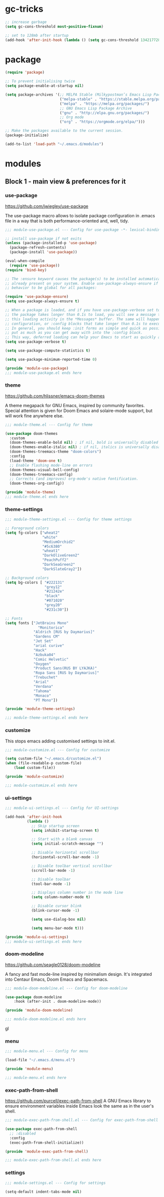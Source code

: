 * gc-tricks

#+name: gc-tricks
#+begin_src emacs-lisp
;; increase garbage
(setq gc-cons-threshold most-positive-fixnum)

;; set to 128mb after startup
(add-hook 'after-init-hook (lambda () (setq gc-cons-threshold 134217728)))
#+end_src

* package

#+name: package
#+begin_src emacs-lisp
(require 'package)

;; To prevent initialising twice
(setq package-enable-at-startup nil)

(setq package-archives '(;; MELPA Stable (Milkypostman’s Emacs Lisp Package Archive)
                         ("melpa-stable" . "https://stable.melpa.org/packages/")
                         ("melpa" . "https://melpa.org/packages/")
                         ;; GNU Emacs Lisp Package Archive
                         ("gnu" . "http://elpa.gnu.org/packages/")
                         ;; Org mode
                         ("org" . "https://orgmode.org/elpa/")))

;; Make the packages available to the current session.
(package-initialize)

(add-to-list 'load-path "~/.emacs.d/modules")
#+end_src

* modules
** Block 1 - main view & preferences for it
*** use-package

[[https://github.com/jwiegley/use-package][https://github.com/jwiegley/use-package]]

The use-package macro allows to isolate package configuration in .emacs file in a way that is both
performance-oriented and, well, tidy.

#+begin_src emacs-lisp :tangle ~/.emacs.d/modules/module-use-package.el
;;; module-use-package.el --- Config for use-package -*- lexical-binding: t -*-

;; install use-package if not exits
(unless (package-installed-p 'use-package)
  (package-refresh-contents)
  (package-install 'use-package))

(eval-when-compile
  (require 'use-package))
(require 'bind-key)

;; The :ensure keyword causes the package(s) to be installed automatically if not
;; already present on your system. Enable use-package-always-ensure if you wish this
;; behavior to be global for all packages:

(require 'use-package-ensure)
(setq use-package-always-ensure t)

;; When a package is loaded, and if you have use-package-verbose set to t, or if
;; the package takes longer than 0.1s to load, you will see a message to indicate
;; this loading activity in the *Messages* buffer. The same will happen for
;; configuration, or :config blocks that take longer than 0.1s to execute.
;; In general, you should keep :init forms as simple and quick as possible, and
;; put as much as you can get away with into the :config block.
;; This way, deferred loading can help your Emacs to start as quickly as possible.
(setq use-package-verbose t)

(setq use-package-compute-statistics t)

(setq use-package-minimum-reported-time 0)

(provide 'module-use-package)
;;; module-use-package.el ends here
#+end_src

*** theme

https://github.com/hlissner/emacs-doom-themes

A theme megapack for GNU Emacs, inspired by community favorites.
Special attention is given for Doom Emacs and solaire-mode support,
but will work fine anywhere else.

#+begin_src emacs-lisp :tangle ~/.emacs.d/modules/module-theme.el
;;; module-theme.el --- Config for theme

(use-package doom-themes
  :custom
  (doom-themes-enable-bold nil) ; if nil, bold is universally disabled
  (doom-themes-enable-italic nil) ; if nil, italics is universally disabled
  (doom-themes-treemacs-theme "doom-colors")
  :config
  (load-theme 'doom-one t)
  ;; Enable flashing mode-line on errors
  (doom-themes-visual-bell-config)
  (doom-themes-treemacs-config)
  ;; Corrects (and improves) org-mode's native fontification.
  (doom-themes-org-config))

(provide 'module-theme)
;;; module-theme.el ends here
#+end_src

*** theme-settings

#+begin_src emacs-lisp :tangle ~/.emacs.d/modules/module-theme-settings.el
;;; module-theme-settings.el --- Config for theme settings

;; Foreground colors
(setq fg-colors ["wheat2"
                 "white"
                 "MediumOrchid2"
                 "#5c6380"
                 "wheat1"
                 "DarkOliveGreen2"
                 "PeachPuff2"
                 "DarkSeaGreen2"
                 "DarkSlateGray2"])

;; Background colors
(setq bg-colors [ "#222131"
                  "grey12"
                  "#21242e"
                  "black"
                  "#071020"
                  "grey20"
                  "#231c30"])

;; Fonts
(setq fonts ["JetBrains Mono"
			   "Monitorica"
             "Aldrich [RUS by Daymarius]"
             "Gardens CM"
             "Jet Set"
             "arial curive"
             "Hack"
             "Azbuka04"
             "Comic Helvetic"
             "Oxygen"
             "Product Sans(RUS BY LYAJKA)"
             "Ropa Sans [RUS by Daymarius]"
             "Trebuchet"
             "Arial"
             "Verdana"
             "Tahoma"
             "Monaco"
             "PT Mono"])

(provide 'module-theme-settings)

;;; module-theme-settings.el ends here
#+end_src

#+RESULTS:
: module-theme-settings

*** customize

This stops emacs adding customised settings to init.el.

#+begin_src emacs-lisp :tangle ~/.emacs.d/modules/module-customize.el
;;; module-customize.el --- Config for customize

(setq custom-file "~/.emacs.d/customize.el")
(when (file-readable-p custom-file)
    (load custom-file))

(provide 'module-customize)

;;; module-customize.el ends here
#+end_src

*** ui-settings

#+begin_src emacs-lisp :tangle ~/.emacs.d/modules/module-ui-settings.el
;;; module-ui-settings.el --- Config for UI-settings

(add-hook 'after-init-hook
          (lambda ()
            ;; Skip startup screen
            (setq inhibit-startup-screen t)

            ;; Start with a blank canvas
            (setq initial-scratch-message "")

            ;; Disable horizontal scrollbar
            (horizontal-scroll-bar-mode -1)

            ;; Disable toolbar vertical scrollbar
            (scroll-bar-mode -1)

            ;; Disable toolbar
            (tool-bar-mode -1)

            ;; Displays column number in the mode line
            (setq column-number-mode t)

            ;; Disable cursor blink
            (blink-cursor-mode -1)

            (setq use-dialog-box nil)

            (setq menu-bar-mode t)))

(provide 'module-ui-settings)
;;; module-ui-settings.el ends here
#+end_src

*** doom-modeline

https://github.com/seagle0128/doom-modeline

A fancy and fast mode-line inspired by minimalism design.
It's integrated into Centaur Emacs, Doom Emacs and Spacemacs.

#+begin_src emacs-lisp  :tangle ~/.emacs.d/modules/module-doom-modeline.el
;;; module-doom-modeline.el --- Config for doom-modeline

(use-package doom-modeline
    :hook (after-init . doom-modeline-mode))

(provide 'module-doom-modeline)

;;; module-doom-modeline.el ends here
#+end_src
gl
*** menu

#+begin_src emacs-lisp :tangle ~/.emacs.d/modules/module-menu.el
;;; module-menu.el --- Config for menu

(load-file "~/.emacs.d/menu.el")

(provide 'module-menu)

;;; module-menu.el ends here
#+end_src

*** exec-path-from-shell

[[https://github.com/purcell/exec-path-from-shell][https://github.com/purcell/exec-path-from-shell]]
A GNU Emacs library to ensure environment variables inside Emacs look the same as in the user's shell.

#+begin_src emacs-lisp :tangle ~/.emacs.d/modules/module-exec-path-from-shell.el
;;; module-exec-path-from-shell.el --- Config for exec-path-from-shell

(use-package exec-path-from-shell
  ;; :disabled
  :config
  (exec-path-from-shell-initialize))

(provide 'module-exec-path-from-shell)

;;; module-exec-path-from-shell.el ends here
#+end_src

*** settings

#+begin_src emacs-lisp :tangle ~/.emacs.d/modules/module-settings.el
;;; module-settings.el --- Config for settings

(setq-default indent-tabs-mode nil)


(setq make-backup-files nil)

(setq auto-save-default nil)

(setq auto-save-list-file-name nil)

;; Dired

;; on macOS, ls doesn't support the --dired option while on Linux it is supported.

(when (string= system-type "darwin")
  (setq dired-use-ls-dired nil))

(setq dired-recursive-deletes 'always)

(setq dired-recursive-copies 'always)

(global-set-key (kbd "M-SPC") 'cycle-spacing)

(global-set-key (kbd "M-/") 'hippie-expand)

(global-set-key (kbd "C-x C-b") 'ibuffer)


;; Winner Mode is a global minor mode.
;; When activated, it allows you to “undo” (and “redo”) changes
;; in the window configuration with the key commands ‘C-c left’ and ‘C-c right’.

(when (fboundp 'winner-mode)
    (winner-mode 1))

;; y is shorter than yes.
(defalias 'yes-or-no-p 'y-or-n-p)

;; disable eldoc globally
(global-eldoc-mode -1)

(desktop-save-mode 1)

;; Kill process buffer without confirmation
(setq kill-buffer-query-functions nil)

;; auto-revert-mode
(add-hook 'prog-mode-hook 'auto-revert-mode)
(add-hook 'text-mode-hook 'auto-revert-mode)

;; I never want whitespace at the end of lines. Remove it on save.
(add-hook 'before-save-hook 'delete-trailing-whitespace)

(provide 'module-settings)
;;; module-settings.el ends here
#+end_src

*** registers

#+begin_src emacs-lisp :tangle ~/.emacs.d/modules/module-registers.el
;;; module-registers.el --- Config for registers

(load-file "~/.emacs.d/registers.el")

(provide 'module-registers)

;;; module-registers.el ends here
#+end_src

** Block 2 - org
*** Org
**** org-superstar

https://github.com/integral-dw/org-superstar-mode

Prettify headings and plain lists in Org mode.
This package is a direct descendant of ‘org-bullets’, with most of the code base completely rewritten.

#+name: org-superstar
#+begin_src emacs-lisp
(use-package org-superstar
  :hook (org-mode . org-superstar-mode)
  :custom
  (org-superstar-headline-bullets-list  '("◉" "▸")))
#+end_src

**** ob-async

https://github.com/astahlman/ob-async

ob-async enables asynchronous execution of org-babel src blocks.

#+name: ob-async
#+begin_src emacs-lisp
(use-package ob-async
    :disabled
    :defer 2
    :commands (org-babel-execute ob-async-org-babel-execute-src-block)
    :init
    (defalias 'org-babel-execute-src-block:async 'ob-async-org-babel-execute-src-block))
#+end_src

**** org

#+begin_src emacs-lisp :tangle ~/.emacs.d/modules/module-org.el :noweb yes
;;; module-org.el --- Config for org -*- lexical-binding: t -*-

(defun org-concat-entries (&rest entries)
  (interactive)
  (mapconcat (lambda (x) (org-entry-get nil x t)) entries ""))

(defun org-tangle-custom () ;; gzim9x
  (interactive)
  (let ((__filename "FILENAME")
        (__entries  "ENTRIES")
        (__tangle   "TANGLE")
        (__no       "no"))
    (or
     (-when-let (filename (org-entry-get nil __filename))
       (-when-let (entries (org-entry-get nil __entries t))
         (unless (string= (org-entry-get nil __tangle t) __no)
           (apply 'org-concat-entries (append (split-string entries) `(,__filename))))))
     __no)))

(use-package org
  :mode ("\\.org\\'" . org-mode)

  :bind (("C-1" . save-buffer)
         :map org-mode-map
         ("C-2" . org-ctrl-c-ctrl-c)
         ("C-c C-z" . slime-switch-to-output-buffer)
         ("C-t" . org-babel-tangle)
         ("M-]" . g7r-save-code-block)
         ("M-[" . g7r-get-code-block))
  ;; :hook ((org-babel-after-execute . org-redisplay-inline-images)) ;; TODO need rewrite

  :custom
  (org-startup-indented t)
  (org-startup-folded 'content)
  (org-src-preserve-indentation nil)
  (org-edit-src-content-indentation 0)
  (org-src-tab-acts-natively t)
  (org-hide-emphasis-markers t)
  (org-src-window-setup 'current-window)
  (org-hide-emphasis-markers nil)
  (org-todo-keywords '((sequence "TODO(t)" "STARTED(s!)" "DONE(d!/!)" "WAITING(w!/!)" "CANCELLED(c!/!)")))
  (org-todo-keyword-faces '(("TODO"      . (:foreground "DeepPink2"
                                            :weight bold
                                            :height 100))
           		    ("STARTED"   . (:foreground "goldenrod1"
                                            :weight bold
                                            :height 100))
           		    ("DONE"      . (:foreground "snow4"
                                            :weight bold
                                            :height 100))
           		    ("WAITING"   . (:foreground "pink1"
                                            :weight bold
                                            :height 100))
           		    ("CANCELLED" . (:foreground "gray38"
                                            :weight bold
                                            :height 100))))

  ;; state changes will be logged in chronological order, from top to bottom
  (org-log-states-order-reversed nil)

  ;; Don't ask to eval code in SRC blocks
  (org-confirm-babel-evaluate nil)

  (org-hierarchical-todo-statistics nil)

  :custom-face
  (org-property-value ((t (:foreground "LightPink2"
                           :weight normal
                           :family ,(aref fonts 5)))))

  (org-level-1 ((t (:inherit 'outline-1
                    :height 180
                    :family ,(aref fonts 1)
                    :weight bold))))

  (org-level-2 ((t (:inherit 'outline-2
                    :height 170
                    :family ,(aref fonts 1)
                    :weight bold))))

  (org-level-3 ((t (:inherit 'outline-3
                    :height 160
                    :family ,(aref fonts 1)
                    :weight bold))))

  (org-level-4 ((t (:inherit 'outline-4
                    :height 160
                    :family ,(aref fonts 1)
                    :weight bold))))

  (org-level-5 ((t (:inherit 'outline-5
                    :height 160
                    :family ,(aref fonts 1)
                    :weight bold))))

  (org-level-6 ((t (:inherit 'outline-6
                    :height 160
                    :family ,(aref fonts 1)
                    :weight bold))))

  (org-block-begin-line ((t (:inherit 'org-block
                             :family ,(aref fonts 5)
                             :foreground "DarkOrange3"
                             :extend t))))
  :config
  (org-babel-do-load-languages 'org-babel-load-languages
                               '((emacs-lisp . t)
                                 (lisp . t)
                                 (clojure . t)
                                 (shell . t)
                                 (js . t)
                                 (C .t)
                                 (python . t)
                                 ;; (prolog .t)
                                 ;; (perl . t)
      				 ;; (raku . t)
      				 ;; (dart . t)
      				 ;; (php . t)
                                 (plantuml . t))))

<<org-superstar>>

<<ob-async>>

(provide 'module-org)

;;; module-org.el ends here
#+end_src

**** agenda

#+begin_src emacs-lisp :tangle ~/.emacs.d/modules/module-agenda.el
;;; module-agenda.el --- Config for agenda

(use-package org-agenda
  :ensure nil
  :bind ("M-4" . org-agenda)
  :config
  (load-file "~/.emacs.d/agenda-files.el"))

(provide 'module-agenda)

;;; module-agenda.el ends here
#+end_src

** Block 3 - other packages & preferences
*** paren

#+begin_src emacs-lisp :tangle ~/.emacs.d/modules/module-paren.el
;;; module-paren.el --- Config for paren

(use-package paren
    :ensure nil
    :hook (prog-mode . show-paren-mode)
    :custom
    (show-paren-delay 0)
    (show-paren-style 'parenthesis))

(provide 'module-paren)

;;; module-paren.el ends here
#+end_src

*** rainbow-delimiters

https://github.com/Fanael/rainbow-delimiters

rainbow-delimiters is a "rainbow parentheses"-like mode which highlights delimiters such as parentheses, brackets or braces according to their depth.

#+begin_src emacs-lisp :tangle ~/.emacs.d/modules/module-rainbow-delimiters.el
;;; module-rainbow-delimiters.el --- Config for rainbow-delimiters

(use-package rainbow-delimiters
    :hook (prog-mode . rainbow-delimiters-mode))

(provide 'module-rainbow-delimiters)

;;; module-rainbow-delimiters.el ends here
#+end_src

*** restart-emacs

https://github.com/iqbalansari/restart-emacs

This is a simple package to restart Emacs for within Emacs.

#+begin_src emacs-lisp :tangle ~/.emacs.d/modules/module-restart-emacs.el
;;; module-restart-emacs.el --- Config for restart-emacs

(use-package restart-emacs
  :commands restart-emacs
  :bind ("C-x C-c". nil))

(provide 'module-restart-emacs)

;;; module-restart-emacs.el ends here
#+end_src

*** treemacs

https://github.com/Alexander-Miller/treemacs

Treemacs - a tree layout file explorer for Emacs

#+begin_src emacs-lisp :tangle ~/.emacs.d/modules/module-treemacs.el
;;; module-treemacs.el --- Config for treemacs

(use-package treemacs
  :bind ("M-1" . treemacs))

(provide 'module-treemacs)

;;; module-treemacs.el ends here
#+end_src

*** vterm

[[https://github.com/akermu/emacs-libvterm][https://github.com/akermu/emacs-libvterm]]

Emacs-libvterm (vterm) is fully-fledged terminal emulator inside GNU Emacs based on libvterm, a C library. As a result of using compiled code (instead of elisp), emacs-libvterm is fully capable, fast, and it can seamlessly handle large outputs.

#+begin_src emacs-lisp :tangle ~/.emacs.d/modules/module-vterm.el
;;; module-vterm.el --- Config for vterm

(use-package vterm
  :bind ("M-3" . vterm)
  :custom
  (vterm-always-compile-module t))

(provide 'module-vterm)

;;; module-vterm.el ends here
#+end_src

*** Writeroom

[[https://github.com/joostkremers/writeroom-mode][https://github.com/joostkremers/writeroom-mode]]

writeroom-mode is a minor mode for Emacs that implements a distraction-free writing mode similar to the
famous Writeroom editor for OS X. writeroom-mode is meant for GNU Emacs 24, lower versions are not actively supported.

#+begin_src emacs-lisp :tangle ~/.emacs.d/modules/module-writeroom.el
;;; module-writeroom.el --- Config for Writeroom

(use-package writeroom-mode
  :bind (("M-2" . writeroom-mode)
         :map writeroom-mode-map
         ("C-," . writeroom-decrease-width)
         ("C-." . writeroom-increase-width)
         ("C-M-=" . writeroom-adjust-width)))

(provide 'module-writeroom)
;;; module-writeroom.el ends here
#+end_src

*** Windmove

https://www.emacswiki.org/emacs/WindMove

Windmove is a library built into GnuEmacs starting with version 21. It lets you move point from window to window using Shift and the arrow keys. This is easier to type than ‘C-x o’ and, for some users, may be more intuitive.

#+begin_src emacs-lisp :tangle ~/.emacs.d/modules/module-windmove.el
;;; module-windmove.el --- Config for windmove

(use-package windmove
  :ensure nil
  :defer 1
  :custom
  (windmove-wrap-around t)
  :config
  ;; use shift + arrow keys to switch between visible buffers
  (windmove-default-keybindings 'super))

(provide 'module-windmove)

;;; module-windmove.el --- Config for Writeroom
#+end_src

*** google-translate

[[https://github.com/atykhonov/google-translate][https://github.com/atykhonov/google-translate]]

This package allows to translate the strings using Google Translate service directly from GNU Emacs.

#+begin_src emacs-lisp :tangle ~/.emacs.d/modules/module-google-translate.el
;;; module-google-translate.el --- Config for google-translate

(defun google-translate--search-tkk-new () "Search TKK." (list 430675 2721866130))

(use-package google-translate
    :bind (("M-9" . google-translate-at-point)
           ("M-0" . google-translate-at-point-reverse))
    :init
    (advice-add 'google-translate--search-tkk :override #'google-translate--search-tkk-new)
    :custom
    (google-translate-backend-method 'curl)
    (google-translate-default-source-language "en")
    (google-translate-default-target-language "ru")
    :pin melpa)

(provide 'module-google-translate)

;;; module-google-translate.el ends here
#+end_src

*** which-key

[[https://github.com/justbur/emacs-which-key][https://github.com/justbur/emacs-which-key]]

which-key is a minor mode for Emacs that displays the key bindings following your currently entered incomplete command (a prefix) in a popup.

#+begin_src emacs-lisp :tangle ~/.emacs.d/modules/module-which-key.el
;;; module-which-key.el --- Config for which-key

(use-package which-key
	:hook (after-init . which-key-mode)
	:custom
	(which-key-idle-delay 3.0)
	(which-key-idle-secondary-delay 0.1))

(provide 'module-which-key)

;;; module-which-key.el ends here
#+end_src

*** crux

[[https://github.com/bbatsov/crux][https://github.com/bbatsov/crux]]

A Collection of Ridiculously Useful eXtensions for Emacs. crux bundles many useful interactive commands to enhance your overall Emacs experience.

#+begin_src emacs-lisp  :tangle ~/.emacs.d/modules/module-crux.el
;;; module-crux.el --- Config for crux

(use-package crux
    :bind (("M-o" . crux-smart-open-line)
           ("C-a" . crux-move-beginning-of-line)
           ("C-k" . crux-smart-kill-line))
    :pin melpa)

(provide 'module-crux)

;;; module-crux.el ends here
#+end_src

*** YASnippet

[[https://github.com/joaotavora/yasnippet][https://github.com/joaotavora/yasnippet]]
YASnippet is a template system for Emacs. It allows you to type an abbreviation and automatically expand it into function templates.

#+begin_src emacs-lisp :tangle ~/.emacs.d/modules/module-yasnippet.el
;;; module-yasnippet.el --- Config for yasnippet

(use-package yasnippet
	:hook (prog-mode . yas-minor-mode)
	:custom
  (yas-snippet-dirs '("~/.emacs.d/snippets"))
  :config
  (use-package yasnippet-snippets)
  (yas-reload-all))

(provide 'module-yasnippet)

;;; module-yasnippet.el ends here
#+end_src

*** ESUP - Emacs Start Up Profiler

https://github.com/jschaf/esup

Benchmark Emacs Startup time without ever leaving your Emacs.

#+begin_src emacs-lisp :tangle ~/.emacs.d/modules/module-esup.el
;;; module-esup.el --- Config for esup

(use-package esup
  :commands esup
  :custom
  (esup-depth 0)
  :pin melpa-stable)

(provide 'module-esup)

;;; module-esup.el ends here
#+end_src

*** Emms - Emacs Multi-Media System

https://www.emacswiki.org/emacs/EMMS

EMMS is the Emacs Multi-Media System. It tries to be a clean and small application to play multimedia files from Emacs using external players. Many of its ideas are derived from MpthreePlayer, but it tries to be more general and cleaner. It is comparable to Bongo.

#+begin_src emacs-lisp :tangle ~/.emacs.d/modules/module-emms.el
;;; module-emms.el --- Config for Emms

(use-package emms
    :commands emms
    :config
    (require 'emms-setup)
    (emms-all)
    (setq emms-player-list '(emms-player-mpv))
    (setq emms-playlist-buffer-name "*Emms player*"))

(provide 'module-emms)

;;; module-emms.el ends here
 #+end_src

*** all-the-icons

#+begin_src emacs-lisp :tangle ~/.emacs.d/modules/module-all-the-icons.el
;;; module-all-the-icons.el --- Config for all-the-icons

;; In order for the icons to work it is very important that you install
;; the Resource Fonts included in this package, they are available in the
;; fonts directory. You can also install the latest fonts for this package
;; in the (guessed?) based on the OS by calling the following function:
;; M-x all-the-icons-install-fonts

(use-package all-the-icons
  :defer 1)

(provide 'module-all-the-icons)

;;; module-all-the-icons.el ends here
#+end_src

*** ivy

https://github.com/abo-abo/swiper

Flexible, simple tools for minibuffer completion in Emacs.
Ivy is a generic completion mechanism for Emacs. While it operates
similarly to other completion schemes such as icomplete-mode, Ivy
aims to be more efficient, smaller, simpler, and smoother to use
yet highly customizable.

#+begin_src emacs-lisp :tangle ~/.emacs.d/modules/module-ivy.el
;;; module-ivy.el --- Config for Ivy/swiper/councel -*- lexical-binding: t -*-

(use-package ivy
  :hook (after-init . ivy-mode)

  :bind (("C-x b" . ivy-switch-buffer)
         :map ivy-minibuffer-map
         ("<up>"     . ivy-previous-history-element)
         ("<down>"   . ivy-next-history-element)
         ("<right>"  . ivy-next-line)
         ("<left>"   . ivy-previous-line)
         ("<escape>" . minibuffer-keyboard-quit))

  :custom
  (ivy-use-virtual-buffers t)
  (enable-recursive-minibuffers t)

  ;; By default ivy starts filters with ^.
  ;; I don't normally want that and can easily type it manually when I do.
  (ivy-initial-inputs-alist nil)

  :config
  ;; Counsel, a collection of Ivy-enhanced versions of common Emacs commands.
  (use-package counsel
    :bind ("M-y" . counsel-yank-pop))

  ;; Swiper, an Ivy-enhanced alternative to Isearch.
  (use-package swiper
    :bind ("C-5" . swiper-isearch)
    :custom
    (search-default-mode #'char-fold-to-regexp))

  (use-package all-the-icons-ivy
    :hook (after-init . all-the-icons-ivy-setup)))

(provide 'module-ivy)
;;; module-ivy.el ends here
#+end_src

*** company

https://company-mode.github.io/

Company is a text completion framework for Emacs.
The name stands for "complete anything".
It uses pluggable back-ends and front-ends to retrieve
and display completion candidates.

#+begin_src emacs-lisp :tangle ~/.emacs.d/modules/module-company.el
;;; module-company.el --- Config for company-mode

(use-package company
  :hook ((org-mode . company-mode)
         (prog-mode . company-mode))
  :custom
  (company-tooltip-limit 10)
  (company-tooltip-align-annotations t)
  (company-require-match 'never)
  ;; (company-idle-delay 0.2)
  ;; (company-minimum-prefix-length 2)
  ;; (company-selection-wrap-around t)
  ;; (company-echo-delay 0)
  ;; (company-format-margin-function nil)
  (company-dabbrev-char-regexp "[[:word:]_:@.-]+")
  (company-dabbrev-downcase nil)
  (company-dabbrev-ignore-case nil)
  ;; (company-require-match nil)
  (company-dabbrev-minimum-length 2))

(use-package company-box
  :hook (company-mode . company-box-mode)
  :custom
  (company-box-show-single-candidate t)
  (company-box-backends-colors nil)
  (company-box-max-candidates 25)
  (company-box-scrollbar nil))

(provide 'module-company)

;;; module-company.el ends here
#+end_src

*** security

#+begin_src emacs-lisp :tangle ~/.emacs.d/modules/module-security.el
;;; module-security.el --- Config for encription and security

(use-package epa
  :after (epg)
  :init
  (setq epa-file-cache-passphrase-for-symmetric-encryption t)
  :config
  (epa-file-enable)
  :custom
  (epa-pinentry-mode 'loopback)
  :pin melpa)

(provide 'module-security)
;;; module-security.el ends here
#+end_src

*** smartparens

https://github.com/Fuco1/smartparens

Smartparens is a minor mode for dealing with pairs in Emacs.

#+begin_src emacs-lisp :tangle ~/.emacs.d/modules/module-smartparens.el
;;; module-smartparens.el --- Config for smartparens

(use-package smartparens
  :hook (prog-mode . smartparens-mode))

(provide 'module-smartparens)
;;; module-smartparens.el ends here
#+end_src

*** Redmine

https://github.com/gongo/org-redmine

#+begin_src emacs-lisp :tangle ~/.emacs.d/modules/module-org-redmine.el
;;; module-org-redmine.el --- Config for org-redmine

;; (use-package org-redmine
;;     :ensure nil ; do not download by use-package
;;     :init
;;     (add-to-list 'load-path "~/.emacs.d/org-redmine/"))

(provide 'module-org-redmine)

;;; module-org-redmine.el ends here
#+end_src

*** dash-at-point

https://github.com/stanaka/dash-at-point

Dash is an API Documentation Browser and Code Snippet Manager. dash-at-point make it easy to search the word at point with Dash.

#+begin_src emacs-lisp :tangle ~/.emacs.d/modules/module-dash-at-point.el
;;; module-dash-at-point.el --- Config for dash-at-point

(use-package dash-at-point
    :bind ("C-c d" . dash-at-point))

(provide 'module-dash-at-point)

;;; module-dash-at-point.el ends here
#+end_src



** Block 4 - languages
*** Lisp

#+begin_src emacs-lisp :tangle ~/.emacs.d/modules/module-lisp.el
;;; module-lisp.el --- Config for lisp

(use-package slime
  :bind ("M-)" . slime-close-all-parens-in-sexp)
  :init
  (setq inferior-lisp-program "/usr/local/bin/sbcl --noinform")
  :config
  (load (expand-file-name "~/quicklisp/slime-helper.el")))

(provide 'module-lisp)

;;; module-lisp.el ends here
#+end_src

*** JavaScript

#+begin_src emacs-lisp :tangle ~/.emacs.d/modules/module-javascript.el
;;; module-javascript.el --- Config for JavaScript

;; searches the current files parent directories for the node_modules/.bin/ directory and adds it to the buffer local exec-path
(use-package add-node-modules-path
  :hook js-mode
  :pin melpa-stable)

(use-package js2-mode
  :after (add-node-modules-path)
  :mode "\\.js\\'"
  :custom
  (js2-strict-missing-semi-warning nil))

(use-package rjsx-mode
    :mode "\\.js\\'")

(use-package js-doc
  :bind (:map js2-mode-map
              ("C-c i" . js-doc-insert-function-doc)
              ("@" . js-doc-insert-tag)))

(provide 'module-javascript)
;;; module-javascript.el ends here
#+end_src

*** Clojure

#+begin_src emacs-lisp :tangle ~/.emacs.d/modules/module-clojure.el
;;; module-clojure.el --- Config for clojure

(use-package clojure-mode
  :mode (("\\.clj\\'"  . clojure-mode)
         ("\\.edn\\'"  . clojure-mode)
         ("\\.cljc\\'" . clojurescript-mode)
         ("\\.cljs\\'" . clojurescript-mode))

  :config
  (use-package flycheck-clj-kondo)
  (use-package clj-refactor)
  (use-package clojure-snippets)
  (use-package clojure-essential-ref)
  (use-package cider
    :pin melpa-stable))

;; (defun my-clojure-hook ()
;; "Enable some minor modes to enhance Clojure development."
;;   (clj-refactor-mode)
;;   (emidje-mode))
;; (eval-after-load 'cider
;;     #'emidje-enable-nrepl-middleware)
;; (add-hook 'clojure-mode-hook #'my-clojure-hook)

;; (use-package flycheck-clojure
;;   :commands (flycheck-clojure-setup) ;; autoload
;;   :config
;;   (eval-after-load 'flycheck
;;       '(setq flycheck-display-errors-function #'flycheck-pos-tip-error-messages))
;;   (add-hook 'after-init-hook #'global-flycheck-mode))


;; (use-package ivy-clojuredocs
;;              :bind (:map clojure-mode-map
;;                          (("C-c d" . ivy-clojuredocs-at-point))))

(provide 'module-clojure)
;;; module-clojure.el ends here
#+end_src

*** SCSS

#+begin_src emacs-lisp :tangle ~/.emacs.d/modules/module-scss.el
;;; module-scss.el --- Config for scss

(use-package scss-mode
    :mode ("\\.scss$" . scss-mode))

(provide 'module-scss)
;;; module-scss.el ends here
#+end_src

*** Dart

#+begin_src emacs-lisp :tangle ~/.emacs.d/modules/module-dart.el
;;; module-dart.el --- Config for dart

(use-package dart-mode
  :defer 1
  :custom
  (lsp-dart-sdk-dir "~/development/flutter/bin/cache/dart-sdk/")
  (dart-sdk-path "~/development/flutter/bin/cache/dart-sdk/"))

(use-package flutter
  :after dart-mode
  :custom
  (flutter-sdk-path "~/development/flutter/"))

(use-package lsp-dart
  :hook
  (dart-mode . lsp)
  :custom
  (lsp-dart-flutter-sdk-dir "~/development/flutter/")
  (lsp-dart-sdk-dir "~/development/flutter/bin/cache/dart-sdk/")
  (lsp-dart-flutter-fringe-colors nil)
  (lsp-dart-flutter-widget-guides nil)
  (lsp-dart-closing-labels nil)
  (lsp-dart-main-code-lens nil))

;; :init
;; (setq lsp-dart-flutter-fringe-colors nil
;;       lsp-dart-flutter-widget-guides nil
;;       lsp-dart-closing-labels nil
;;       lsp-dart-main-code-lens nil)

;; run app from desktop without emulator
(use-package hover)

(provide 'module-dart)
;;; module-dart.el ends here
#+end_src

*** Prolog

#+begin_src emacs-lisp :tangle ~/.emacs.d/modules/module-prolog.el
;;; module-prolog.el --- Config for prolog

;; (load-file "~/.emacs.d/prolog.elc")
;; (autoload 'prolog-mode "prolog" "Major mode for editing Prolog programs." t)
;; (add-to-list 'auto-mode-alistt '("\\.pl\\'" . prolog-mode))

(use-package prolog
    :requires (quelpa quelpa-use-package)
    :quelpa
    (prolog :version original :fetcher file :path "~/.emacs.d/prolog.el")
    :custom
    (prolog-system 'swi)  ;; ob-prolog for swi only
    (prolog-program-switches '((swi ("-G128M" "-T128M" "-L128M" "-O"))
                               (t nil)))
    (prolog-electric-if-then-else-flag t))

;; (quelpa '(prolog :version original :fetcher file :path "~/.emacs.d/prolog.el"))

(use-package ediprolog
    :ensure nil
    :bind ([f10] . ediprolog-dwim)
    :custom
    (ediprolog-system 'swi))

(provide 'module-prolog)
;;; module-prolog.el ends here
#+end_src

*** Raku
#+begin_src emacs-lisp :tangle ~/.emacs.d/modules/module-raku.el
;;; module-raku.el --- Config for Raku

(use-package raku-mode)

(provide 'module-raku)

;;; module-raku.el ends here
#+end_src

*** Yaml

#+begin_src emacs-lisp :tangle ~/.emacs.d/modules/module-yaml.el
;;; module-yaml.el --- Config for Yaml

(use-package yaml-mode
             :mode "\\.yml\\'")

(provide 'module-yaml)
;;; module-yaml.el ends here
#+end_src

*** PHP

#+name: module-php
#+begin_src emacs-lisp :tangle ~/.emacs.d/modules/module-php.el
;;; module-php.el --- Config for PHP

(eval-when-compile
 (require 'use-package))

(use-package php-mode)

(provide 'module-php)
;;; module-php.el ends here
#+end_src

** Block 5 - magit
*** magit

https://magit.vc/

Magit is a complete text-based user interface to Git.
It fills the glaring gap between the Git command-line interface and various GUIs,
letting you perform trivial as well as elaborate version control tasks with just
a couple of mnemonic key presses.

#+begin_src emacs-lisp :tangle ~/.emacs.d/modules/module-magit.el
;;; module-magit.el --- Config for magitc

(use-package magit
  :defer 1
  :bind ("C-5" . magit-status))

(provide 'module-magit)

;;; module-magit.el ends here
#+end_src

** Block 6 - syntax checking
*** flycheck

#+begin_src emacs-lisp :tangle ~/.emacs.d/modules/module-flycheck.el
;;; module-flycheck.el -- Config for flycheck

(use-package flycheck
  :hook (after-init . global-flycheck-mode)
  :config
  (use-package flycheck-pos-tip))

(provide 'module-flycheck)
;;; module-flycheck.el ends here
#+end_src

** Block 7 - functions
*** functions

#+name: functions
#+begin_src emacs-lisp
(defun close-all-buffers ()
  (interactive)
  (mapc 'kill-buffer (buffer-list))
  (delete-other-windows))

(defun open-shell (path name)
  (dired path)
  (shell)
  (rename-buffer name))
#+end_src

** Block 8 - private info

#+name: private
#+begin_src emacs-lisp
(load-file "~/.emacs.d/private.el")
#+end_src

* init.el

#+begin_src emacs-lisp :tangle ~/.emacs.d/init.el :noweb yes :main no
;;; init.el -*- lexical-binding: t; -*-

<<gc-tricks>>

<<package>>

;; Block 1 - main view & preferences for it

(require 'module-use-package)
(require 'module-theme)
(require 'module-theme-settings)
(require 'module-customize)
(require 'module-ui-settings)
(require 'module-doom-modeline)
(require 'module-menu)
(require 'module-exec-path-from-shell)
(require 'module-settings)
(require 'module-registers)


;; Block 2 - orgmode

(require 'module-org)
(require 'module-agenda)


;; Block 3 - other packages & preferences

(require 'module-paren)
(require 'module-rainbow-delimiters)
(require 'module-restart-emacs)
(require 'module-treemacs)
(require 'module-vterm)
(require 'module-writeroom)
(require 'module-windmove)
(require 'module-google-translate)
(require 'module-which-key)
(require 'module-crux)
(require 'module-yasnippet)
(require 'module-esup)
(require 'module-emms)
(require 'module-all-the-icons)
(require 'module-ivy)
(require 'module-company)
(require 'module-security)
(require 'module-smartparens)
(require 'module-org-redmine)
(require 'module-dash-at-point)


;; Block 4 - languages

(require 'module-lisp)
(require 'module-javascript)
(require 'module-clojure)
;; (require 'module-scss)
;; (require 'module-dart)
;; (require 'module-prolog)
;; (require 'module-raku)
;; (require 'module-yaml)
;; (require 'module-php)
;; (require 'module-plantuml)


;; Block 5 - magit

(require 'module-magit)

;; Block 6 - syntax checking

(require 'module-flycheck)

;; Block 7 - functions

<<functions>>

;; Block 8 - private info

<<private>>

#+end_src
